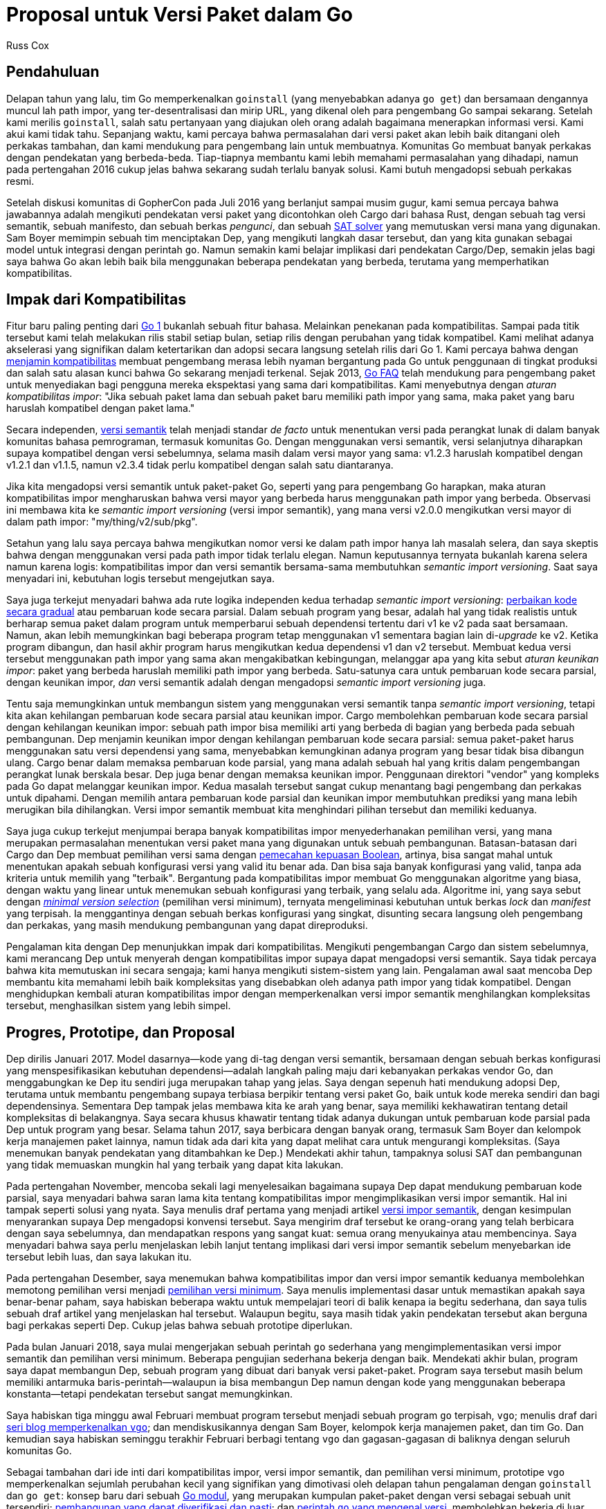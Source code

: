 =  Proposal untuk Versi Paket dalam Go
:author: Russ Cox
:date: 26 Maret 2018

==  Pendahuluan

Delapan tahun yang lalu, tim Go memperkenalkan `goinstall` (yang menyebabkan
adanya `go get`) dan bersamaan dengannya muncul lah path impor, yang
ter-desentralisasi dan mirip URL, yang dikenal oleh para pengembang Go sampai
sekarang.
Setelah kami merilis `goinstall`, salah satu pertanyaan yang diajukan oleh
orang adalah bagaimana menerapkan informasi versi.
Kami akui kami tidak tahu.
Sepanjang waktu, kami percaya bahwa permasalahan dari versi paket akan lebih
baik ditangani oleh perkakas tambahan, dan kami mendukung para pengembang lain
untuk membuatnya.
Komunitas Go membuat banyak perkakas dengan pendekatan yang berbeda-beda.
Tiap-tiapnya membantu kami lebih memahami permasalahan yang dihadapi, namun
pada pertengahan 2016 cukup jelas bahwa sekarang sudah terlalu banyak solusi.
Kami butuh mengadopsi sebuah perkakas resmi.

Setelah diskusi komunitas di GopherCon pada Juli 2016 yang berlanjut
sampai musim gugur, kami semua percaya bahwa jawabannya adalah mengikuti
pendekatan versi paket yang dicontohkan oleh Cargo dari bahasa Rust, dengan
sebuah tag versi semantik, sebuah manifesto, dan sebuah berkas _pengunci_, dan
sebuah
https://research.swtch.com/version-sat[SAT solver^]
yang memutuskan versi mana yang digunakan.
Sam Boyer memimpin sebuah tim menciptakan Dep, yang mengikuti langkah dasar
tersebut, dan yang kita gunakan sebagai model untuk integrasi dengan perintah
`go`.
Namun semakin kami belajar implikasi dari pendekatan Cargo/Dep, semakin jelas
bagi saya bahwa Go akan lebih baik bila menggunakan beberapa pendekatan 
yang berbeda, terutama yang memperhatikan kompatibilitas.


==  Impak dari Kompatibilitas

Fitur baru paling penting dari
https://blog.golang.org/preview-of-go-version-1[Go 1^]
bukanlah sebuah fitur bahasa.
Melainkan penekanan pada kompatibilitas.
Sampai pada titik tersebut kami telah melakukan rilis stabil setiap bulan,
setiap rilis dengan perubahan yang tidak kompatibel.
Kami melihat adanya akselerasi yang signifikan dalam ketertarikan dan adopsi
secara langsung setelah rilis dari Go 1.
Kami percaya bahwa dengan
https://golang.org/doc/go1compat.html[menjamin kompatibilitas^]
membuat pengembang merasa lebih nyaman bergantung pada Go untuk penggunaan di
tingkat produksi dan salah satu alasan kunci bahwa Go sekarang menjadi
terkenal.
Sejak 2013,
link:/doc/faq/#get_version[Go FAQ^]
telah mendukung para pengembang paket untuk menyediakan bagi pengguna mereka
ekspektasi yang sama dari kompatibilitas.
Kami menyebutnya dengan _aturan kompatibilitas impor_: "Jika sebuah paket lama
dan sebuah paket baru memiliki path impor yang sama, maka paket yang baru
haruslah kompatibel dengan paket lama."

Secara independen,
http://semver.org/[versi semantik]
telah menjadi standar _de facto_ untuk menentukan versi pada perangkat lunak
di dalam banyak komunitas bahasa pemrograman, termasuk komunitas Go.
Dengan menggunakan versi semantik, versi selanjutnya diharapkan supaya
kompatibel dengan versi sebelumnya, selama masih dalam versi mayor yang sama:
v1.2.3 haruslah kompatibel dengan v1.2.1 dan v1.1.5, namun v2.3.4 tidak perlu
kompatibel dengan salah satu diantaranya.

Jika kita mengadopsi versi semantik untuk paket-paket Go, seperti yang para
pengembang Go harapkan, maka aturan kompatibilitas impor mengharuskan bahwa
versi mayor yang berbeda harus menggunakan path impor yang berbeda.
Observasi ini membawa kita ke _semantic import versioning_ (versi impor
semantik), yang mana versi v2.0.0 mengikutkan versi mayor di dalam path impor:
"my/thing/v2/sub/pkg".

Setahun yang lalu saya percaya bahwa mengikutkan nomor versi ke dalam
path impor hanya lah masalah selera, dan saya skeptis bahwa dengan
menggunakan versi pada path impor tidak terlalu elegan.
Namun keputusannya ternyata bukanlah karena selera namun karena logis:
kompatibilitas impor dan versi semantik bersama-sama membutuhkan
_semantic import versioning_.
Saat saya menyadari ini, kebutuhan logis tersebut mengejutkan saya.

Saya juga terkejut menyadari bahwa ada rute logika independen kedua  terhadap
_semantic import versioning_:
https://talks.golang.org/2016/refactor.article[perbaikan kode secara gradual^]
atau pembaruan kode secara parsial.
Dalam sebuah program yang besar, adalah hal yang tidak realistis untuk
berharap semua paket dalam program untuk memperbarui sebuah dependensi
tertentu dari v1 ke v2 pada saat bersamaan.
Namun, akan lebih memungkinkan bagi beberapa program tetap menggunakan v1
sementara bagian lain di-_upgrade_ ke v2.
Ketika program dibangun, dan hasil akhir program harus mengikutkan
kedua dependensi v1 dan v2 tersebut.
Membuat kedua versi tersebut menggunakan path impor yang sama akan
mengakibatkan kebingungan, melanggar apa yang kita sebut
_aturan keunikan impor_: paket yang berbeda haruslah memiliki path impor yang
berbeda.
Satu-satunya cara untuk pembaruan kode secara parsial, dengan keunikan impor,
_dan_ versi semantik adalah dengan mengadopsi _semantic import versioning_
juga.

Tentu saja memungkinkan untuk membangun sistem yang menggunakan versi semantik
tanpa _semantic import versioning_, tetapi kita akan kehilangan pembaruan kode
secara parsial atau keunikan impor.
Cargo membolehkan pembaruan kode secara parsial dengan kehilangan keunikan
impor: sebuah path impor bisa memiliki arti yang berbeda di bagian yang
berbeda pada sebuah pembangunan.
Dep menjamin keunikan impor dengan kehilangan pembaruan kode secara parsial:
semua paket-paket harus menggunakan satu versi dependensi yang sama,
menyebabkan kemungkinan adanya program yang besar tidak bisa dibangun ulang.
Cargo benar dalam memaksa pembaruan kode parsial, yang mana adalah sebuah hal
yang kritis dalam pengembangan perangkat lunak berskala besar.
Dep juga benar dengan memaksa keunikan impor.
Penggunaan direktori "vendor" yang kompleks pada Go dapat melanggar keunikan
impor.
Kedua masalah tersebut sangat cukup menantang bagi pengembang dan perkakas
untuk dipahami.
Dengan memilih antara pembaruan kode parsial dan keunikan impor membutuhkan
prediksi yang mana lebih merugikan bila dihilangkan.
Versi impor semantik membuat kita menghindari pilihan tersebut dan memiliki
keduanya.

Saya juga cukup terkejut menjumpai berapa banyak kompatibilitas impor
menyederhanakan pemilihan versi, yang mana merupakan permasalahan menentukan
versi paket mana yang digunakan untuk sebuah pembangunan.
Batasan-batasan dari Cargo dan Dep membuat pemilihan versi sama dengan
https://research.swtch.com/version-sat[pemecahan kepuasan Boolean^],
artinya, bisa sangat mahal untuk menentukan apakah sebuah konfigurasi versi
yang valid itu benar ada.
Dan bisa saja banyak konfigurasi yang valid, tanpa ada kriteria untuk memilih
yang "terbaik".
Bergantung pada kompatibilitas impor membuat Go menggunakan algoritme yang
biasa, dengan waktu yang linear untuk menemukan sebuah konfigurasi yang
terbaik, yang selalu ada.
Algoritme ini, yang saya sebut dengan
https://research.swtch.com/vgo-mvs[_minimal version selection_^]
(pemilihan versi minimum), ternyata mengeliminasi kebutuhan untuk berkas
_lock_ dan _manifest_ yang terpisah.
Ia menggantinya dengan sebuah berkas konfigurasi yang singkat, disunting
secara langsung oleh pengembang dan perkakas, yang masih mendukung pembangunan
yang dapat direproduksi.

Pengalaman kita dengan Dep menunjukkan impak dari kompatibilitas.
Mengikuti pengembangan Cargo dan sistem sebelumnya, kami merancang Dep untuk
menyerah dengan kompatibilitas impor supaya dapat mengadopsi versi semantik.
Saya tidak percaya bahwa kita memutuskan ini secara sengaja;
kami hanya mengikuti sistem-sistem yang lain.
Pengalaman awal saat mencoba Dep membantu kita memahami lebih baik
kompleksitas yang disebabkan oleh adanya path impor yang tidak kompatibel.
Dengan menghidupkan kembali aturan kompatibilitas impor dengan memperkenalkan
versi impor semantik menghilangkan kompleksitas tersebut, menghasilkan sistem
yang lebih simpel.

==  Progres, Prototipe, dan Proposal

Dep dirilis Januari 2017.
Model dasarnya--kode yang di-tag dengan versi semantik, bersamaan dengan
sebuah berkas konfigurasi yang menspesifikasikan kebutuhan dependensi--adalah
langkah paling maju dari kebanyakan perkakas vendor Go, dan menggabungkan ke
Dep itu sendiri juga merupakan tahap yang jelas.
Saya dengan sepenuh hati mendukung adopsi Dep, terutama untuk membantu
pengembang supaya terbiasa berpikir tentang versi paket Go, baik untuk kode
mereka sendiri dan bagi dependensinya.
Sementara Dep tampak jelas membawa kita ke arah yang benar, saya memiliki
kekhawatiran tentang detail kompleksitas di belakangnya.
Saya secara khusus khawatir tentang tidak adanya dukungan untuk pembaruan kode
parsial pada Dep untuk program yang besar.
Selama tahun 2017, saya berbicara dengan banyak orang, termasuk Sam Boyer dan
kelompok kerja manajemen paket lainnya, namun tidak ada dari kita yang dapat
melihat cara untuk mengurangi kompleksitas.
(Saya menemukan banyak pendekatan yang ditambahkan ke Dep.)
Mendekati akhir tahun, tampaknya solusi SAT dan pembangunan yang tidak
memuaskan mungkin hal yang terbaik yang dapat kita lakukan.

Pada pertengahan November, mencoba sekali lagi menyelesaikan bagaimana supaya
Dep dapat mendukung pembaruan kode parsial, saya menyadari bahwa saran lama
kita tentang kompatibilitas impor mengimplikasikan versi impor semantik.
Hal ini tampak seperti solusi yang nyata.
Saya menulis draf pertama yang menjadi artikel
https://research.swtch.com/vgo-import[versi impor semantik^],
dengan kesimpulan menyarankan supaya Dep mengadopsi konvensi tersebut.
Saya mengirim draf tersebut ke orang-orang yang telah berbicara dengan saya
sebelumnya, dan mendapatkan respons yang sangat kuat: semua orang menyukainya
atau membencinya.
Saya menyadari bahwa saya perlu menjelaskan lebih lanjut tentang implikasi
dari versi impor semantik sebelum menyebarkan ide tersebut lebih luas, dan
saya lakukan itu.

Pada pertengahan Desember, saya menemukan bahwa kompatibilitas impor dan versi
impor semantik keduanya membolehkan memotong pemilihan versi menjadi
https://research.swtch.com/vgo-mvs[pemilihan versi minimum^].
Saya menulis implementasi dasar untuk memastikan apakah saya benar-benar
paham, saya habiskan beberapa waktu untuk mempelajari teori di balik kenapa ia
begitu sederhana, dan saya tulis sebuah draf artikel yang menjelaskan hal
tersebut.
Walaupun begitu, saya masih tidak yakin pendekatan tersebut akan berguna bagi
perkakas seperti Dep.
Cukup jelas bahwa sebuah prototipe diperlukan.

Pada bulan Januari 2018, saya mulai mengerjakan sebuah perintah `go` sederhana
yang mengimplementasikan versi impor semantik dan pemilihan versi minimum.
Beberapa pengujian sederhana bekerja dengan baik.
Mendekati akhir bulan, program saya dapat membangun Dep, sebuah program yang
dibuat dari banyak versi paket-paket.
Program saya tersebut masih belum memiliki antarmuka baris-perintah--walaupun
ia bisa membangun Dep namun dengan kode yang menggunakan beberapa
konstanta--tetapi pendekatan tersebut sangat memungkinkan.

Saya habiskan tiga minggu awal Februari membuat program tersebut menjadi
sebuah program `go` terpisah, `vgo`;
menulis draf dari
https://research.swtch.com/vgo[seri blog memperkenalkan `vgo`^];
dan mendiskusikannya dengan Sam Boyer, kelompok kerja manajemen paket, dan
tim Go.
Dan kemudian saya habiskan seminggu terakhir Februari berbagi tentang `vgo`
dan gagasan-gagasan di baliknya dengan seluruh komunitas Go.

Sebagai tambahan dari ide inti dari kompatibilitas impor, versi impor
semantik, dan pemilihan versi minimum, prototipe `vgo` memperkenalkan sejumlah
perubahan kecil yang signifikan yang dimotivasi oleh delapan tahun pengalaman
dengan `goinstall` dan `go get`: konsep baru dari sebuah
https://research.swtch.com/vgo-module[Go modul^],
yang merupakan kumpulan paket-paket dengan versi sebagai sebuah unit
tersendiri;
https://research.swtch.com/vgo-repro[pembangunan yang dapat diverifikasi dan pasti^];
dan
https://research.swtch.com/vgo-cmd[perintah `go` yang mengenal versi^],
membolehkan bekerja di luar $GOPATH dan menghilangkan (kebanyakan) direktori
vendor.

Hasil dari semua itu adalah sebuah
https://golang.org/design/24301-versioned-go[proposal Go yang resmi^],
yang saya kirim akhir minggu lalu.
Walaupun tampak seperti implementasi yang penuh, ia masih prototipe, sebuah
karya yang harus kita selesaikan bersama.
Anda bisa mengunduh dan mencoba prototipe vgo lewat
https://golang.org/x/vgo[golang.org/x/vgo^],
dan Anda bisa membaca
https://research.swtch.com/vgo-tour[Tur dari Go berversi^]
untuk merasakan seperti apa vgo.

==  Langkah ke depan

Proposal yang saya kirim minggu lalu adalah proposal awal.
Saya tahu bahwa ada permasalahan yang tim Go dan saya tidak dapat lihat,
karena para pengguna Go menggunakan bahasa Go dengan cara yang cerdik yang
tidak kita ketahui.
Tujuan dari proses umpan-balik proposal adalah supaya kita bekerja bersama
mengidentifikasi dan menyelesaikan permasalahan tersebut dalam proposal yang
sekarang, untuk memastikan bahwa implementasi yang final yang diikutkan pada
rilis Go selanjutnya bekerja dengan benar untuk semua pengembang sebisa
mungkin.
Silahkan ajukan permasalahan di
https://golang.org/issue/24301[isu diskusi proposal^].
Saya akan mencatat
https://golang.org/issue/24301#issuecomment-371228742[kesimpulan diskusi^]
dan memperbarui
https://golang.org/issue/24301#issuecomment-371228664[FAQ^]
saat saran-saran bermunculan.

Agar proposal ini sukses, ekosistem Go secara keseluruhan--dan khususnya
proyek-proyek Go besar sekarang--perlu mengadopsi aturan kompatibilitas impor
dan versi impor semantik.
Supaya dapat berjalan dengan mulus, kami juga melakukan sesi umpan-balik lewat
konferensi video dengan proyek-proyek yang memiliki pertanyaan tentang
bagaimana menggunakan proposal _versioning_ yang baru dengan basis kode mereka
atau menerima saran tentang pengalaman mereka.
Jika Anda tertarik ikut serta dalam sesi seperti itu, silahkan kirim email ke
Steve Francia di spf@golang.org.

Kami menantikan (akhirnya!) menyediakan komunitas Go sebuah jawaban resmi
terhadap pertanyaan bagaimana menggunakan versi paket pada `go get`.
Terima kasih untuk semua orang yang telah membantu kita sampai sekarang, dan
kepada semua orang yang akan membantu kita maju di masa depan.
Kami berharap, dengan bantuan Anda, kita dapat membuat sesuatu yang disukai
oleh pengembang Go.
